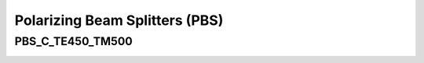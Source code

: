 Polarizing Beam Splitters (PBS)
###################################

PBS_C_TE450_TM500
*********************
.. image:: ../images/PBS_C_TE450_TM500.png


